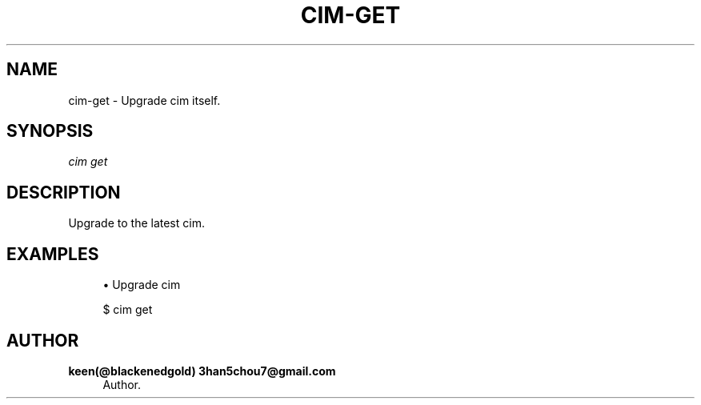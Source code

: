 '\" t
.\"     Title: cim-get
.\"    Author: keen(@blackenedgold) 3han5chou7@gmail.com
.\" Generator: DocBook XSL Stylesheets v1.76.1 <http://docbook.sf.net/>
.\"      Date: 01/17/2015
.\"    Manual: CIM Manual
.\"    Source: \ \&
.\"  Language: English
.\"
.TH "CIM\-GET" "1" "01/17/2015" "\ \&" "CIM Manual"
.\" -----------------------------------------------------------------
.\" * Define some portability stuff
.\" -----------------------------------------------------------------
.\" ~~~~~~~~~~~~~~~~~~~~~~~~~~~~~~~~~~~~~~~~~~~~~~~~~~~~~~~~~~~~~~~~~
.\" http://bugs.debian.org/507673
.\" http://lists.gnu.org/archive/html/groff/2009-02/msg00013.html
.\" ~~~~~~~~~~~~~~~~~~~~~~~~~~~~~~~~~~~~~~~~~~~~~~~~~~~~~~~~~~~~~~~~~
.ie \n(.g .ds Aq \(aq
.el       .ds Aq '
.\" -----------------------------------------------------------------
.\" * set default formatting
.\" -----------------------------------------------------------------
.\" disable hyphenation
.nh
.\" disable justification (adjust text to left margin only)
.ad l
.\" -----------------------------------------------------------------
.\" * MAIN CONTENT STARTS HERE *
.\" -----------------------------------------------------------------
.SH "NAME"
cim-get \- Upgrade cim itself\&.
.SH "SYNOPSIS"
.sp
.nf
\fIcim get\fR
.fi
.SH "DESCRIPTION"
.sp
Upgrade to the latest cim\&.
.SH "EXAMPLES"
.sp
.RS 4
.ie n \{\
\h'-04'\(bu\h'+03'\c
.\}
.el \{\
.sp -1
.IP \(bu 2.3
.\}
Upgrade cim
.RE
.sp
.if n \{\
.RS 4
.\}
.nf
$ cim get
.fi
.if n \{\
.RE
.\}
.SH "AUTHOR"
.PP
\fBkeen(@blackenedgold) 3han5chou7@gmail\&.com\fR
.RS 4
Author.
.RE
